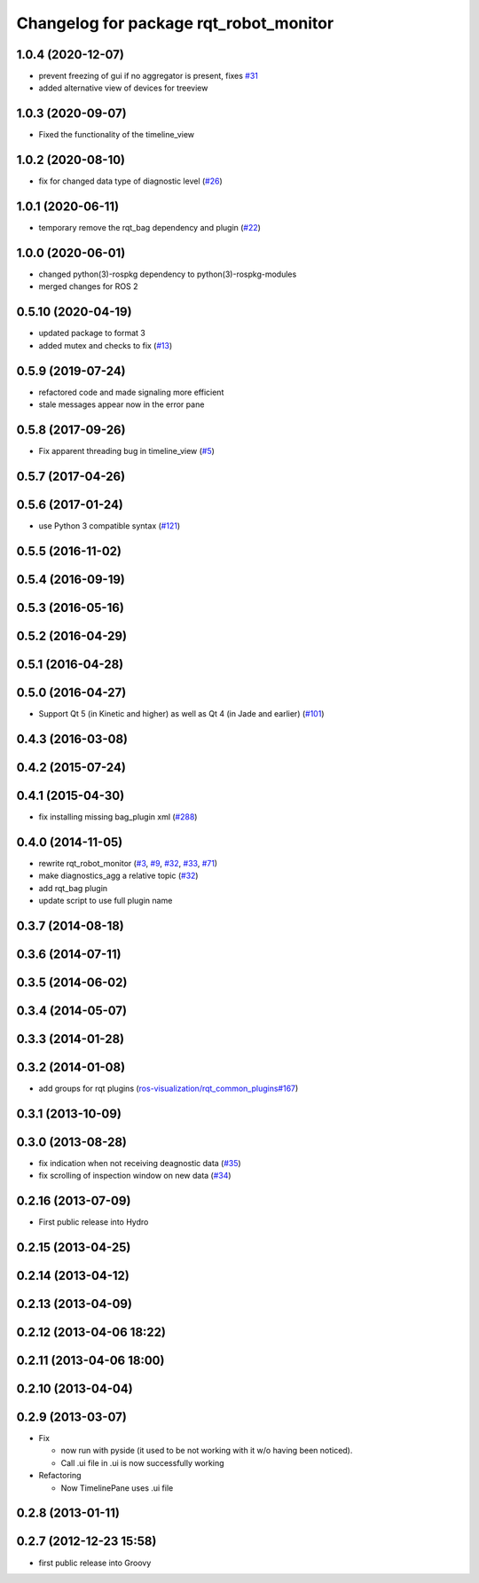 ^^^^^^^^^^^^^^^^^^^^^^^^^^^^^^^^^^^^^^^
Changelog for package rqt_robot_monitor
^^^^^^^^^^^^^^^^^^^^^^^^^^^^^^^^^^^^^^^

1.0.4 (2020-12-07)
------------------
* prevent freezing of gui if no aggregator is present, fixes `#31 <https://github.com/ros-visualization/rqt_robot_monitor/issues/31>`_
* added alternative view of devices for treeview

1.0.3 (2020-09-07)
------------------
* Fixed the functionality of the timeline_view

1.0.2 (2020-08-10)
------------------
* fix for changed data type of diagnostic level (`#26 <https://github.com/ros-visualization/rqt_robot_monitor/issues/26>`_)

1.0.1 (2020-06-11)
------------------
* temporary remove the rqt_bag dependency and plugin (`#22 <https://github.com/ros-visualization/rqt_robot_monitor/issues/22>`_)

1.0.0 (2020-06-01)
------------------
* changed python(3)-rospkg dependency to python(3)-rospkg-modules
* merged changes for ROS 2

0.5.10 (2020-04-19)
-------------------
* updated package to format 3
* added mutex and checks to fix (`#13 <https://github.com/ros-visualization/rqt_robot_monitor/issues/13>`_)

0.5.9 (2019-07-24)
------------------
* refactored code and made signaling more efficient
* stale messages appear now in the error pane

0.5.8 (2017-09-26)
------------------
* Fix apparent threading bug in timeline_view (`#5 <https://github.com/ros-visualization/rqt_robot_monitor/pull/5>`_)

0.5.7 (2017-04-26)
------------------

0.5.6 (2017-01-24)
------------------
* use Python 3 compatible syntax (`#121 <https://github.com/ros-visualization/rqt_robot_plugins/pull/121>`_)

0.5.5 (2016-11-02)
------------------

0.5.4 (2016-09-19)
------------------

0.5.3 (2016-05-16)
------------------

0.5.2 (2016-04-29)
------------------

0.5.1 (2016-04-28)
------------------

0.5.0 (2016-04-27)
------------------
* Support Qt 5 (in Kinetic and higher) as well as Qt 4 (in Jade and earlier) (`#101 <https://github.com/ros-visualization/rqt_robot_plugins/pull/101>`_)

0.4.3 (2016-03-08)
------------------

0.4.2 (2015-07-24)
------------------

0.4.1 (2015-04-30)
------------------
* fix installing missing bag_plugin xml (`#288 <https://github.com/ros-visualization/rqt_common_plugins/issues/288>`_)

0.4.0 (2014-11-05)
------------------
* rewrite rqt_robot_monitor (`#3 <https://github.com/ros-visualization/rqt_robot_plugins/issues/3>`_, `#9 <https://github.com/ros-visualization/rqt_robot_plugins/issues/9>`_, `#32 <https://github.com/ros-visualization/rqt_robot_plugins/issues/32>`_, `#33 <https://github.com/ros-visualization/rqt_robot_plugins/issues/33>`_, `#71 <https://github.com/ros-visualization/rqt_robot_plugins/issues/71>`_)
* make diagnostics_agg a relative topic (`#32 <https://github.com/ros-visualization/rqt_robot_plugins/issues/32>`_)
* add rqt_bag plugin
* update script to use full plugin name

0.3.7 (2014-08-18)
------------------

0.3.6 (2014-07-11)
------------------

0.3.5 (2014-06-02)
------------------

0.3.4 (2014-05-07)
------------------

0.3.3 (2014-01-28)
------------------

0.3.2 (2014-01-08)
------------------
* add groups for rqt plugins (`ros-visualization/rqt_common_plugins#167 <https://github.com/ros-visualization/rqt_common_plugins/issues/167>`_)

0.3.1 (2013-10-09)
------------------

0.3.0 (2013-08-28)
------------------
* fix indication when not receiving deagnostic data (`#35 <https://github.com/ros-visualization/rqt_robot_plugins/issues/35>`_)
* fix scrolling of inspection window on new data (`#34 <https://github.com/ros-visualization/rqt_robot_plugins/issues/34>`_)

0.2.16 (2013-07-09)
-------------------
* First public release into Hydro

0.2.15 (2013-04-25)
-------------------

0.2.14 (2013-04-12)
-------------------

0.2.13 (2013-04-09)
-------------------

0.2.12 (2013-04-06 18:22)
-------------------------

0.2.11 (2013-04-06 18:00)
-------------------------

0.2.10 (2013-04-04)
-------------------

0.2.9 (2013-03-07)
------------------
* Fix

  * now run with pyside (it used to be not working with it w/o having been noticed).
  * Call .ui file in .ui is now successfully working

* Refactoring

  * Now TimelinePane uses .ui file

0.2.8 (2013-01-11)
------------------

0.2.7 (2012-12-23 15:58)
------------------------
* first public release into Groovy
